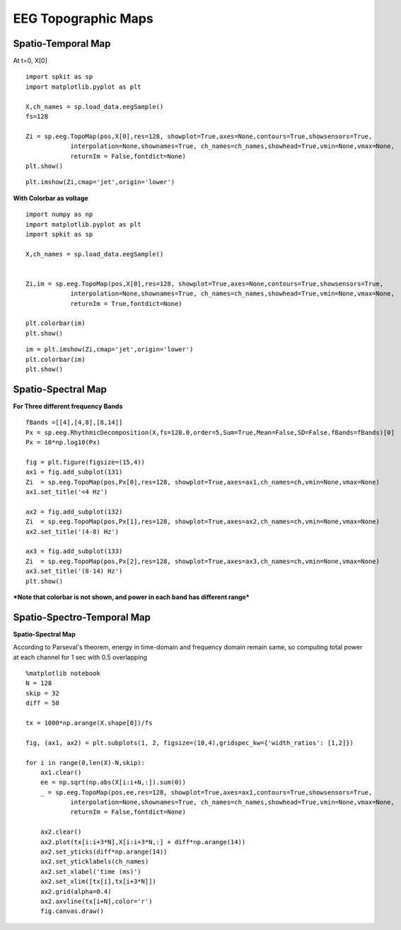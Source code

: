 EEG Topographic Maps
-------------
  
Spatio-Temporal Map 
~~~~~~~~~~~~~~~~~~~

At t=0, X[0]

::
  
  import spkit as sp
  import matplotlib.pyplot as plt

  X,ch_names = sp.load_data.eegSample()
  fs=128

  Zi = sp.eeg.TopoMap(pos,X[0],res=128, showplot=True,axes=None,contours=True,showsensors=True,
              interpolation=None,shownames=True, ch_names=ch_names,showhead=True,vmin=None,vmax=None,
              returnIm = False,fontdict=None)
  plt.show()    
  

.. image:: https://raw.githubusercontent.com/spkit/spkit.github.io/master/examples/figures/eeg_topo_1.png

::
  
  plt.imshow(Zi,cmap='jet',origin='lower')


.. image:: https://raw.githubusercontent.com/spkit/spkit.github.io/master/examples/figures/eeg_topo_sqr_1.png


**With Colorbar as voltage**

::
  
  import numpy as np
  import matplotlib.pyplot as plt
  import spkit as sp

  X,ch_names = sp.load_data.eegSample()


  Zi,im = sp.eeg.TopoMap(pos,X[0],res=128, showplot=True,axes=None,contours=True,showsensors=True,
              interpolation=None,shownames=True, ch_names=ch_names,showhead=True,vmin=None,vmax=None,
              returnIm = True,fontdict=None)

  plt.colorbar(im)
  plt.show()    

.. image:: https://raw.githubusercontent.com/spkit/spkit.github.io/master/examples/figures/eeg_topo_2.png


::
   
  im = plt.imshow(Zi,cmap='jet',origin='lower')
  plt.colorbar(im)
  plt.show() 

.. image:: https://raw.githubusercontent.com/spkit/spkit.github.io/master/examples/figures/eeg_topo_sqr_2.png


Spatio-Spectral Map 
~~~~~~~~~~~~~~~~~~~

**For Three different frequency Bands**

::
  
  fBands =[[4],[4,8],[8,14]]
  Px = sp.eeg.RhythmicDecomposition(X,fs=128.0,order=5,Sum=True,Mean=False,SD=False,fBands=fBands)[0]
  Px = 10*np.log10(Px)

  fig = plt.figure(figsize=(15,4))
  ax1 = fig.add_subplot(131)
  Zi  = sp.eeg.TopoMap(pos,Px[0],res=128, showplot=True,axes=ax1,ch_names=ch,vmin=None,vmax=None)
  ax1.set_title('<4 Hz')

  ax2 = fig.add_subplot(132)
  Zi  = sp.eeg.TopoMap(pos,Px[1],res=128, showplot=True,axes=ax2,ch_names=ch,vmin=None,vmax=None)
  ax2.set_title('(4-8) Hz')

  ax3 = fig.add_subplot(133)
  Zi  = sp.eeg.TopoMap(pos,Px[2],res=128, showplot=True,axes=ax3,ch_names=ch,vmin=None,vmax=None)
  ax3.set_title('(8-14) Hz')
  plt.show()


***Note that colorbar is not shown, and power in each band has different range***

.. image:: https://raw.githubusercontent.com/spkit/spkit.github.io/master/examples/figures/eeg_ssfi_1.png


Spatio-Spectro-Temporal Map
~~~~~~~~~~~~~~~~~~~

**Spatio-Spectral Map**

According to Parseval's theorem, energy in time-domain and frequency domain remain same, so computing total power at each channel for 1 sec with 0.5 overlapping


::
  
  %matplotlib notebook
  N = 128
  skip = 32
  diff = 50

  tx = 1000*np.arange(X.shape[0])/fs

  fig, (ax1, ax2) = plt.subplots(1, 2, figsize=(10,4),gridspec_kw={'width_ratios': [1,2]})

  for i in range(0,len(X)-N,skip):
      ax1.clear()
      ee = np.sqrt(np.abs(X[i:i+N,:]).sum(0))
      _ = sp.eeg.TopoMap(pos,ee,res=128, showplot=True,axes=ax1,contours=True,showsensors=True,
              interpolation=None,shownames=True, ch_names=ch_names,showhead=True,vmin=None,vmax=None,
              returnIm = False,fontdict=None)

      ax2.clear()
      ax2.plot(tx[i:i+3*N],X[i:i+3*N,:] + diff*np.arange(14))
      ax2.set_yticks(diff*np.arange(14))
      ax2.set_yticklabels(ch_names)
      ax2.set_xlabel('time (ms)')
      ax2.set_xlim([tx[i],tx[i+3*N]])
      ax2.grid(alpha=0.4)
      ax2.axvline(tx[i+N],color='r')
      fig.canvas.draw()


.. image:: https://raw.githubusercontent.com/spkit/spkit.github.io/master/examples/figures/eeg_dynamic_ssfi_1.gif

